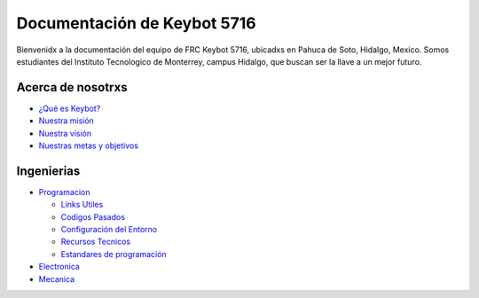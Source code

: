 Documentación de **Keybot 5716**
================================

Bienvenidx a la documentación del equipo de FRC Keybot 5716, ubicadxs en
Pahuca de Soto, Hidalgo, Mexico. Somos estudiantes del Instituto
Tecnologico de Monterrey, campus Hidalgo, que buscan ser la llave a un
mejor futuro.

Acerca de nosotrxs
------------------

-  `¿Qué es Keybot? </Acerca/#¿que-es-keybot?>`__
-  `Nuestra misión </Acerca/#mision>`__
-  `Nuestra visión </Acerca/#vision>`__
-  `Nuestras metas y objetivos </Acerca/#metas-y-objetivos>`__

Ingenierias
-----------

-  `Programacion </Programación/Inicio/>`__

   -  `Links Utiles </Programación/Links>`__
   -  `Codigos Pasados </Programación/Codigos>`__
   -  `Configuración del Entorno </Programación/Configuracion>`__
   -  `Recursos Tecnicos </Programación/Recursos>`__
   -  `Estandares de programación </Programación/Estandares>`__

-  `Electronica </Electronica/Inicio/>`__
-  `Mecanica </Mecanica/Inicio/>`__
